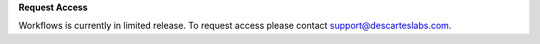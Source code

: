 **Request Access**

Workflows is currently in limited release. To request access please contact support@descarteslabs.com.
